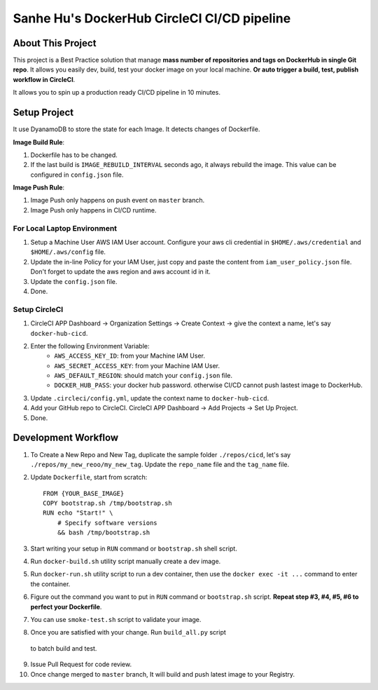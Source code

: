 Sanhe Hu's DockerHub CircleCI CI/CD pipeline
==============================================================================


About This Project
------------------------------------------------------------------------------

This project is a Best Practice solution that manage **mass number of repositories and tags on DockerHub in single Git repo**. It allows you easily dev, build, test your docker image on your local machine. **Or auto trigger a build, test, publish workflow in CircleCI**.

It allows you to spin up a production ready CI/CD pipeline in 10 minutes.


Setup Project
------------------------------------------------------------------------------

It use DyanamoDB to store the state for each Image. It detects changes of Dockerfile.

**Image Build Rule**:

1. Dockerfile has to be changed.
2. If the last build is ``IMAGE_REBUILD_INTERVAL`` seconds ago, it always rebuild the image. This value can be configured in ``config.json`` file.

**Image Push Rule**:

1. Image Push only happens on push event on ``master`` branch.
2. Image Push only happens in CI/CD runtime.


For Local Laptop Environment
~~~~~~~~~~~~~~~~~~~~~~~~~~~~~~~~~~~~~~~~~~~~~~~~~~~~~~~~~~~~~~~~~~~~~~~~~~~~~~

1. Setup a Machine User AWS IAM User account. Configure your aws cli credential in ``$HOME/.aws/credential`` and ``$HOME/.aws/config`` file.
2. Update the in-line Policy for your IAM User, just copy and paste the content from ``iam_user_policy.json`` file. Don't forget to update the aws region and aws account id in it.
3. Update the ``config.json`` file.
4. Done.


Setup CircleCI
~~~~~~~~~~~~~~~~~~~~~~~~~~~~~~~~~~~~~~~~~~~~~~~~~~~~~~~~~~~~~~~~~~~~~~~~~~~~~~

1. CircleCI APP Dashboard -> Organization Settings -> Create Context -> give the context a name, let's say ``docker-hub-cicd``.
2. Enter the following Environment Variable:
    - ``AWS_ACCESS_KEY_ID``: from your Machine IAM User.
    - ``AWS_SECRET_ACCESS_KEY``: from your Machine IAM User.
    - ``AWS_DEFAULT_REGION``: should match your ``config.json`` file.
    - ``DOCKER_HUB_PASS``: your docker hub password. otherwise CI/CD cannot push lastest image to DockerHub.
3. Update ``.circleci/config.yml``, update the context name to ``docker-hub-cicd``.
4. Add your GitHub repo to CircleCI. CircleCI APP Dashboard -> Add Projects -> Set Up Project.
5. Done.


Development Workflow
------------------------------------------------------------------------------

1. To Create a New Repo and New Tag, duplicate the sample folder ``./repos/cicd``, let's say ``./repos/my_new_reoo/my_new_tag``. Update the ``repo_name`` file and the ``tag_name`` file.
2. Update ``Dockerfile``, start from scratch::

    FROM {YOUR_BASE_IMAGE}
    COPY bootstrap.sh /tmp/bootstrap.sh
    RUN echo "Start!" \
        # Specify software versions
        && bash /tmp/bootstrap.sh

3. Start writing your setup in ``RUN`` command or ``bootstrap.sh`` shell script.
4. Run ``docker-build.sh`` utility script manually create a dev image.
5. Run ``docker-run.sh`` utility script to run a dev container, then use the ``docker exec -it ...`` command to enter the container.
6. Figure out the command you want to put in ``RUN`` command or ``bootstrap.sh`` script. **Repeat step #3, #4, #5, #6 to perfect your Dockerfile**.
7. You can use ``smoke-test.sh`` script to validate your image.
8. Once you are satisfied with your change. Run ``build_all.py`` script
 to batch build and test.
9. Issue Pull Request for code review.
10. Once change merged to ``master`` branch, It will build and push latest image to your Registry.
